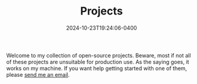 #+TITLE: Projects
#+date: 2024-10-23T19:24:06-0400
#+summary: A list of my current projects

Welcome to my collection of open-source projects. Beware, most if not all of these projects are unsuitable for production use. As the saying goes, it works on my machine. If you want help getting started with one of them, please [[/contact][send me an email]].

